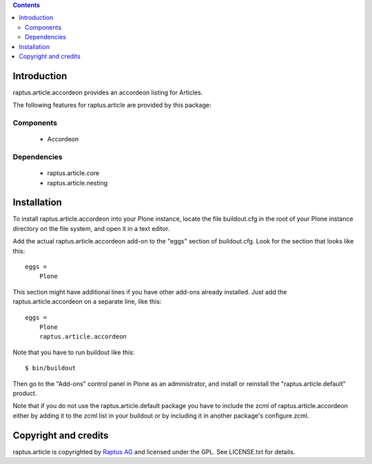 .. contents::

Introduction
============

raptus.article.accordeon provides an accordeon listing for Articles.

The following features for raptus.article are provided by this package:

Components
----------
    * Accordeon

Dependencies
------------
    * raptus.article.core
    * raptus.article.nesting

Installation
============

To install raptus.article.accordeon into your Plone instance, locate the file
buildout.cfg in the root of your Plone instance directory on the file system,
and open it in a text editor.

Add the actual raptus.article.accordeon add-on to the "eggs" section of
buildout.cfg. Look for the section that looks like this::

    eggs =
        Plone

This section might have additional lines if you have other add-ons already
installed. Just add the raptus.article.accordeon on a separate line, like this::

    eggs =
        Plone
        raptus.article.accordeon

Note that you have to run buildout like this::

    $ bin/buildout

Then go to the "Add-ons" control panel in Plone as an administrator, and
install or reinstall the "raptus.article.default" product.

Note that if you do not use the raptus.article.default package you have to
include the zcml of raptus.article.accordeon either by adding it
to the zcml list in your buildout or by including it in another package's
configure.zcml.

Copyright and credits
=====================

raptus.article is copyrighted by `Raptus AG <http://raptus.com>`_ and licensed under the GPL. 
See LICENSE.txt for details.
